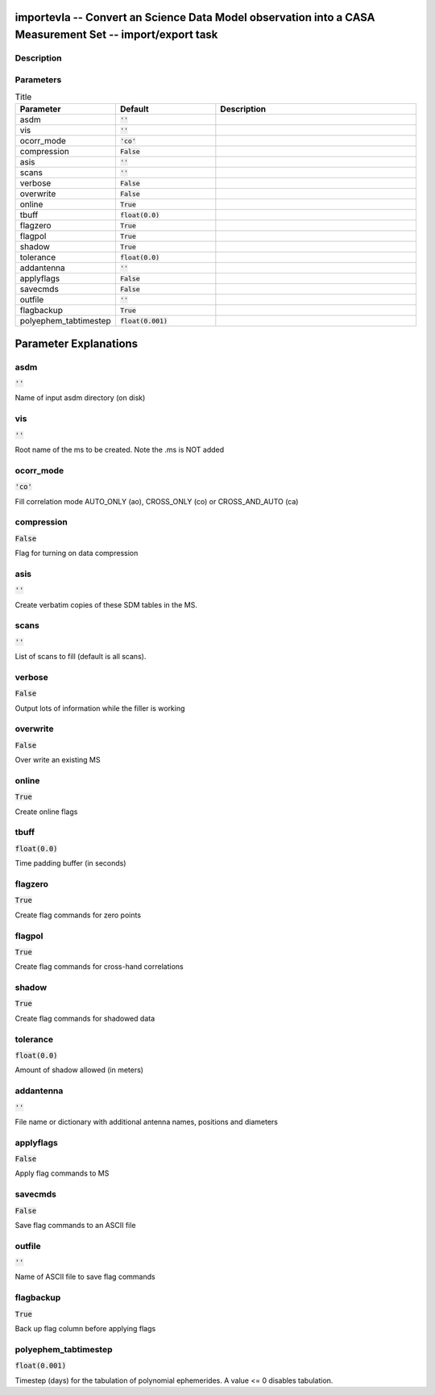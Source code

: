 importevla -- Convert an Science Data Model observation into a CASA Measurement Set -- import/export task
=======================================

Description
---------------------------------------



Parameters
---------------------------------------

.. list-table:: Title
   :widths: 25 25 50 
   :header-rows: 1
   
   * - Parameter
     - Default
     - Description
   * - asdm
     - :code:`''`
     - 
   * - vis
     - :code:`''`
     - 
   * - ocorr_mode
     - :code:`'co'`
     - 
   * - compression
     - :code:`False`
     - 
   * - asis
     - :code:`''`
     - 
   * - scans
     - :code:`''`
     - 
   * - verbose
     - :code:`False`
     - 
   * - overwrite
     - :code:`False`
     - 
   * - online
     - :code:`True`
     - 
   * - tbuff
     - :code:`float(0.0)`
     - 
   * - flagzero
     - :code:`True`
     - 
   * - flagpol
     - :code:`True`
     - 
   * - shadow
     - :code:`True`
     - 
   * - tolerance
     - :code:`float(0.0)`
     - 
   * - addantenna
     - :code:`''`
     - 
   * - applyflags
     - :code:`False`
     - 
   * - savecmds
     - :code:`False`
     - 
   * - outfile
     - :code:`''`
     - 
   * - flagbackup
     - :code:`True`
     - 
   * - polyephem_tabtimestep
     - :code:`float(0.001)`
     - 


Parameter Explanations
=======================================



asdm
---------------------------------------

:code:`''`

Name of input asdm directory (on disk)


vis
---------------------------------------

:code:`''`

Root name of the ms to be created. Note the .ms is NOT added 


ocorr_mode
---------------------------------------

:code:`'co'`

Fill correlation mode AUTO_ONLY (ao), CROSS_ONLY (co) or CROSS_AND_AUTO (ca)


compression
---------------------------------------

:code:`False`

Flag for turning on data compression


asis
---------------------------------------

:code:`''`

Create verbatim copies of these SDM tables in the MS.


scans
---------------------------------------

:code:`''`

List of scans to fill (default is all scans).


verbose
---------------------------------------

:code:`False`

Output lots of information while the filler is working


overwrite
---------------------------------------

:code:`False`

Over write an existing MS


online
---------------------------------------

:code:`True`

Create online flags


tbuff
---------------------------------------

:code:`float(0.0)`

Time padding buffer (in seconds)


flagzero
---------------------------------------

:code:`True`

Create flag commands for zero points


flagpol
---------------------------------------

:code:`True`

Create flag commands for cross-hand correlations


shadow
---------------------------------------

:code:`True`

Create flag commands for shadowed data


tolerance
---------------------------------------

:code:`float(0.0)`

Amount of shadow allowed (in meters)


addantenna
---------------------------------------

:code:`''`

File name or dictionary with additional antenna names, positions and diameters


applyflags
---------------------------------------

:code:`False`

Apply flag commands to MS


savecmds
---------------------------------------

:code:`False`

Save flag commands to an ASCII file


outfile
---------------------------------------

:code:`''`

Name of ASCII file to save flag commands


flagbackup
---------------------------------------

:code:`True`

Back up flag column before applying flags


polyephem_tabtimestep
---------------------------------------

:code:`float(0.001)`

Timestep (days) for the tabulation of polynomial ephemerides. A value <= 0 disables tabulation.




